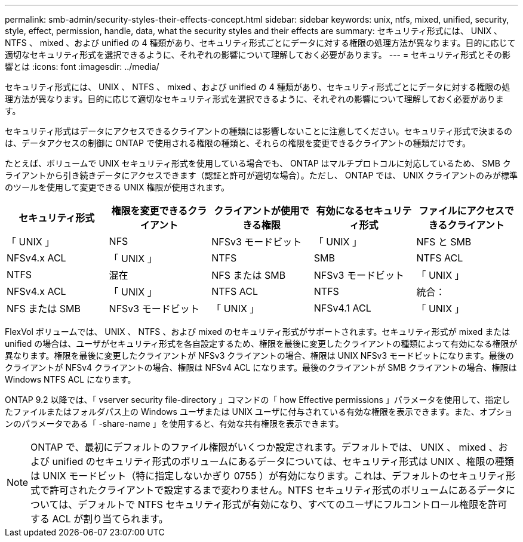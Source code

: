 ---
permalink: smb-admin/security-styles-their-effects-concept.html 
sidebar: sidebar 
keywords: unix, ntfs, mixed, unified, security, style, effect, permission, handle, data, what the security styles and their effects are 
summary: セキュリティ形式には、 UNIX 、 NTFS 、 mixed 、および unified の 4 種類があり、セキュリティ形式ごとにデータに対する権限の処理方法が異なります。目的に応じて適切なセキュリティ形式を選択できるように、それぞれの影響について理解しておく必要があります。 
---
= セキュリティ形式とその影響とは
:icons: font
:imagesdir: ../media/


[role="lead"]
セキュリティ形式には、 UNIX 、 NTFS 、 mixed 、および unified の 4 種類があり、セキュリティ形式ごとにデータに対する権限の処理方法が異なります。目的に応じて適切なセキュリティ形式を選択できるように、それぞれの影響について理解しておく必要があります。

セキュリティ形式はデータにアクセスできるクライアントの種類には影響しないことに注意してください。セキュリティ形式で決まるのは、データアクセスの制御に ONTAP で使用される権限の種類と、それらの権限を変更できるクライアントの種類だけです。

たとえば、ボリュームで UNIX セキュリティ形式を使用している場合でも、 ONTAP はマルチプロトコルに対応しているため、 SMB クライアントから引き続きデータにアクセスできます（認証と許可が適切な場合）。ただし、 ONTAP では、 UNIX クライアントのみが標準のツールを使用して変更できる UNIX 権限が使用されます。

|===
| セキュリティ形式 | 権限を変更できるクライアント | クライアントが使用できる権限 | 有効になるセキュリティ形式 | ファイルにアクセスできるクライアント 


 a| 
「 UNIX 」
 a| 
NFS
 a| 
NFSv3 モードビット
 a| 
「 UNIX 」
 a| 
NFS と SMB



 a| 
NFSv4.x ACL
 a| 
「 UNIX 」



 a| 
NTFS
 a| 
SMB
 a| 
NTFS ACL
 a| 
NTFS



 a| 
混在
 a| 
NFS または SMB
 a| 
NFSv3 モードビット
 a| 
「 UNIX 」



 a| 
NFSv4.x ACL
 a| 
「 UNIX 」



 a| 
NTFS ACL
 a| 
NTFS
 a| 
統合：
 a| 
NFS または SMB



 a| 
NFSv3 モードビット
 a| 
「 UNIX 」



 a| 
NFSv4.1 ACL
 a| 
「 UNIX 」
 a| 
NTFS ACL
 a| 
NTFS

|===
FlexVol ボリュームでは、 UNIX 、 NTFS 、および mixed のセキュリティ形式がサポートされます。セキュリティ形式が mixed または unified の場合は、ユーザがセキュリティ形式を各自設定するため、権限を最後に変更したクライアントの種類によって有効になる権限が異なります。権限を最後に変更したクライアントが NFSv3 クライアントの場合、権限は UNIX NFSv3 モードビットになります。最後のクライアントが NFSv4 クライアントの場合、権限は NFSv4 ACL になります。最後のクライアントが SMB クライアントの場合、権限は Windows NTFS ACL になります。

ONTAP 9.2 以降では、「 vserver security file-directory 」コマンドの「 how Effective permissions 」パラメータを使用して、指定したファイルまたはフォルダパス上の Windows ユーザまたは UNIX ユーザに付与されている有効な権限を表示できます。また、オプションのパラメータである「 -share-name 」を使用すると、有効な共有権限を表示できます。

[NOTE]
====
ONTAP で、最初にデフォルトのファイル権限がいくつか設定されます。デフォルトでは、 UNIX 、 mixed 、および unified のセキュリティ形式のボリュームにあるデータについては、セキュリティ形式は UNIX 、権限の種類は UNIX モードビット（特に指定しないかぎり 0755 ）が有効になります。これは、デフォルトのセキュリティ形式で許可されたクライアントで設定するまで変わりません。NTFS セキュリティ形式のボリュームにあるデータについては、デフォルトで NTFS セキュリティ形式が有効になり、すべてのユーザにフルコントロール権限を許可する ACL が割り当てられます。

====